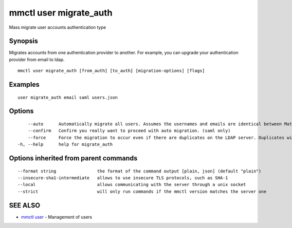 .. _mmctl_user_migrate_auth:

mmctl user migrate_auth
-----------------------

Mass migrate user accounts authentication type

Synopsis
~~~~~~~~


Migrates accounts from one authentication provider to another. For example, you can upgrade your authentication provider from email to ldap.

::

  mmctl user migrate_auth [from_auth] [to_auth] [migration-options] [flags]

Examples
~~~~~~~~

::

  user migrate_auth email saml users.json

Options
~~~~~~~

::

      --auto      Automatically migrate all users. Assumes the usernames and emails are identical between Mattermost and SAML services. (saml only)
      --confirm   Confirm you really want to proceed with auto migration. (saml only)
      --force     Force the migration to occur even if there are duplicates on the LDAP server. Duplicates will not be migrated. (ldap only)
  -h, --help      help for migrate_auth

Options inherited from parent commands
~~~~~~~~~~~~~~~~~~~~~~~~~~~~~~~~~~~~~~

::

      --format string                the format of the command output [plain, json] (default "plain")
      --insecure-sha1-intermediate   allows to use insecure TLS protocols, such as SHA-1
      --local                        allows communicating with the server through a unix socket
      --strict                       will only run commands if the mmctl version matches the server one

SEE ALSO
~~~~~~~~

* `mmctl user <mmctl_user.rst>`_ 	 - Management of users

